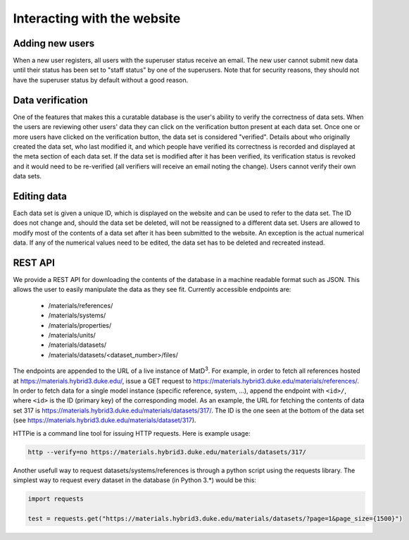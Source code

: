 ============================
Interacting with the website
============================

Adding new users
================

When a new user registers, all users with the superuser status receive an email. The new user cannot submit new data until their status has been set to "staff status" by one of the superusers. Note that for security reasons, they should not have the superuser status by default without a good reason.

Data verification
=================

One of the features that makes this a curatable database is the user's ability to verify the correctness of data sets. When the users are reviewing other users' data they can click on the verification button present at each data set. Once one or more users have clicked on the verification button, the data set is considered "verified". Details about who originally created the data set, who last modified it, and which people have verified its correctness is recorded and displayed at the meta section of each data set. If the data set is modified after it has been verified, its verification status is revoked and it would need to be re-verified (all verifiers will receive an email noting the change). Users cannot verify their own data sets.

Editing data
============

Each data set is given a unique ID, which is displayed on the website and can be used to refer to the data set. The ID does not change and, should the data set be deleted, will not be reassigned to a different data set. Users are allowed to modify most of the contents of a data set after it has been submitted to the website. An exception is the actual numerical data. If any of the numerical values need to be edited, the data set has to be deleted and recreated instead.

REST API
========

We provide a REST API for downloading the contents of the database in a machine readable format such as JSON. This allows the user to easily manipulate the data as they see fit. Currently accessible endpoints are:

  - /materials/references/
  - /materials/systems/
  - /materials/properties/
  - /materials/units/
  - /materials/datasets/
  - /materials/datasets/<dataset_number>/files/

The endpoints are appended to the URL of a live instance of MatD\ :sup:`3`. For example, in order to fetch all references hosted at https://materials.hybrid3.duke.edu/, issue a GET request to https://materials.hybrid3.duke.edu/materials/references/. In order to fetch data for a single model instance (specific reference, system, ...), append the endpoint with ``<id>/``, where ``<id>`` is the ID (primary key) of the corresponding model. As an example, the URL for fetching the contents of data set 317 is https://materials.hybrid3.duke.edu/materials/datasets/317/. The ID is the one seen at the bottom of the data set (see https://materials.hybrid3.duke.edu/materials/dataset/317).

HTTPie is a command line tool for issuing HTTP requests. Here is example usage:

.. code:: bash

   http --verify=no https://materials.hybrid3.duke.edu/materials/datasets/317/

Another usefull way to request datasets/systems/references is through a python script using the requests library. The simplest way to request every dataset in the database (in Python 3.*) would be this:

.. code:: bash

  import requests

  test = requests.get("https://materials.hybrid3.duke.edu/materials/datasets/?page=1&page_size={1500}")
